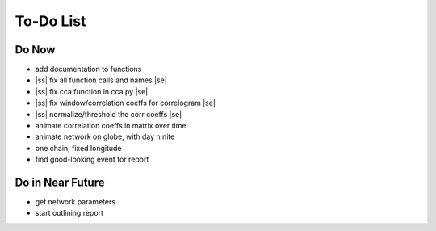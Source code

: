 ==========
To-Do List
==========

.. |ss| raw:: html

   <strike>

.. |se| raw:: html

   </strike>




Do Now
------

- add documentation to functions
- |ss| fix all function calls and names |se|
- |ss| fix cca function in cca.py |se|
- |ss| fix window/correlation coeffs for correlogram |se|
- |ss| normalize/threshold the corr coeffs |se|
- animate correlation coeffs in matrix over time
- animate network on globe, with day n nite
- one chain, fixed longitude
- find good-looking event for report

Do in Near Future
-----------------
- get network parameters
- start outlining report
